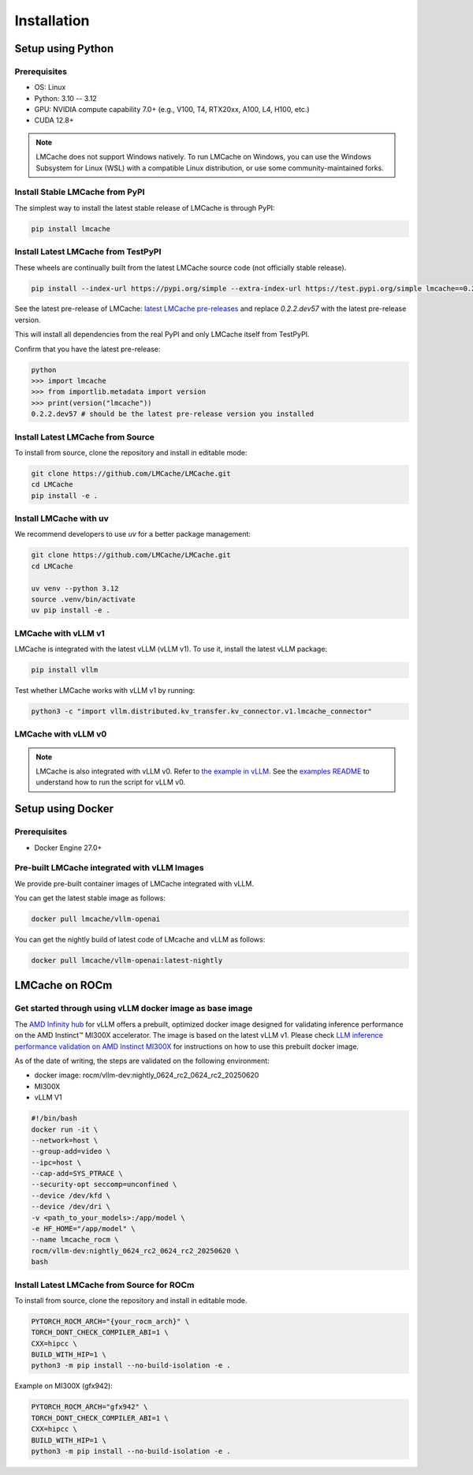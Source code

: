 .. _installation_guide:

Installation
============

Setup using Python
------------------

Prerequisites
~~~~~~~~~~~~~

- OS: Linux
- Python: 3.10 -- 3.12
- GPU: NVIDIA compute capability 7.0+ (e.g., V100, T4, RTX20xx, A100, L4, H100, etc.)
- CUDA 12.8+

.. note::
    LMCache does not support Windows natively. To run LMCache on Windows, you can use the Windows Subsystem for Linux (WSL) with a compatible Linux distribution, or use some community-maintained forks.

Install Stable LMCache from PyPI
~~~~~~~~~~~~~~~~~~~~~~~~~~~~~~~~

The simplest way to install the latest stable release of LMCache is through PyPI:

.. code-block:: bash

    pip install lmcache

Install Latest LMCache from TestPyPI
~~~~~~~~~~~~~~~~~~~~~~~~~~~~~~~~~~~~

These wheels are continually built from the latest LMCache source code (not officially stable release).

.. code-block:: bash

    pip install --index-url https://pypi.org/simple --extra-index-url https://test.pypi.org/simple lmcache==0.2.2.dev57

See the latest pre-release of LMCache: `latest LMCache pre-releases <https://test.pypi.org/project/lmcache/#history>`__ and replace `0.2.2.dev57` with the latest pre-release version.

This will install all dependencies from the real PyPI and only LMCache itself from TestPyPI.

Confirm that you have the latest pre-release:

.. code-block:: bash

    python
    >>> import lmcache
    >>> from importlib.metadata import version
    >>> print(version("lmcache"))
    0.2.2.dev57 # should be the latest pre-release version you installed

Install Latest LMCache from Source
~~~~~~~~~~~~~~~~~~~~~~~~~~~~~~~~~~

To install from source, clone the repository and install in editable mode:

.. code-block:: bash

    git clone https://github.com/LMCache/LMCache.git
    cd LMCache
    pip install -e .

Install LMCache with uv
~~~~~~~~~~~~~~~~~~~~~~~~

We recommend developers to use `uv` for a better package management:

.. code-block:: bash

    git clone https://github.com/LMCache/LMCache.git
    cd LMCache

    uv venv --python 3.12
    source .venv/bin/activate
    uv pip install -e .


LMCache with vLLM v1
~~~~~~~~~~~~~~~~~~~~

LMCache is integrated with the latest vLLM (vLLM v1). To use it, install the latest vLLM package:

.. code-block:: bash

    pip install vllm

Test whether LMCache works with vLLM v1 by running:

.. code-block:: bash

    python3 -c "import vllm.distributed.kv_transfer.kv_connector.v1.lmcache_connector"

LMCache with vLLM v0
~~~~~~~~~~~~~~~~~~~~

.. note::
    LMCache is also integrated with vLLM v0. Refer to `the example in vLLM <https://github.com/vllm-project/vllm/blob/main/examples/others/lmcache/cpu_offload_lmcache.py>`__.
    See the `examples README <https://github.com/vllm-project/vllm/tree/main/examples/others/lmcache#2-cpu-offload-examples>`_ to understand how to run the script for vLLM v0.

Setup using Docker
------------------

Prerequisites
~~~~~~~~~~~~~

- Docker Engine 27.0+

Pre-built LMCache integrated with vLLM Images
~~~~~~~~~~~~~~~~~~~~~~~~~~~~~~~~~~~~~~~~~~~~~

We provide pre-built container images of LMCache integrated with vLLM.

You can get the latest stable image as follows:

.. code-block:: bash

    docker pull lmcache/vllm-openai

You can get the nightly build of latest code of LMcache and vLLM as follows:

.. code-block:: bash

    docker pull lmcache/vllm-openai:latest-nightly


LMCache on ROCm
------------------

Get started through using vLLM docker image as base image
~~~~~~~~~~~~~~~~~~~~~~~~~~~~~~~~~~~~~~~~~~~~~~~~~~~~~~~~~

The `AMD Infinity hub <https://hub.docker.com/r/rocm/vllm-dev>`__ for vLLM offers a prebuilt, optimized docker image designed for validating inference performance on the AMD Instinct™ MI300X accelerator.
The image is based on the latest vLLM v1. Please check `LLM inference performance validation on AMD Instinct MI300X <https://rocm.docs.amd.com/en/latest/how-to/rocm-for-ai/inference/benchmark-docker/vllm.html?model=pyt_vllm_llama-3.1-8b>`__ for instructions on how to use this prebuilt docker image.

As of the date of writing, the steps are validated on the following environment:

- docker image: rocm/vllm-dev:nightly_0624_rc2_0624_rc2_20250620
- MI300X
- vLLM V1

.. code-block:: bash

    #!/bin/bash
    docker run -it \
    --network=host \
    --group-add=video \
    --ipc=host \
    --cap-add=SYS_PTRACE \
    --security-opt seccomp=unconfined \
    --device /dev/kfd \
    --device /dev/dri \
    -v <path_to_your_models>:/app/model \
    -e HF_HOME="/app/model" \
    --name lmcache_rocm \
    rocm/vllm-dev:nightly_0624_rc2_0624_rc2_20250620 \
    bash

Install Latest LMCache from Source for ROCm
~~~~~~~~~~~~~~~~~~~~~~~~~~~~~~~~~~~~~~~~~~~

To install from source, clone the repository and install in editable mode.

.. code-block:: bash

    PYTORCH_ROCM_ARCH="{your_rocm_arch}" \
    TORCH_DONT_CHECK_COMPILER_ABI=1 \
    CXX=hipcc \
    BUILD_WITH_HIP=1 \
    python3 -m pip install --no-build-isolation -e .

Example on MI300X (gfx942):

.. code-block:: bash

    PYTORCH_ROCM_ARCH="gfx942" \
    TORCH_DONT_CHECK_COMPILER_ABI=1 \
    CXX=hipcc \
    BUILD_WITH_HIP=1 \
    python3 -m pip install --no-build-isolation -e .
